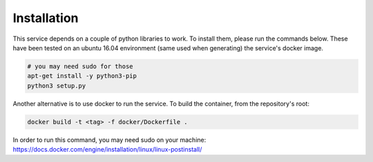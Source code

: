 Installation
============

This service depends on a couple of python libraries to work. To install them,
please run the commands below. These have been tested on an ubuntu 16.04
environment (same used when generating) the service's docker image.

.. code-block:: shell
  
   # you may need sudo for those
   apt-get install -y python3-pip
   python3 setup.py


Another alternative is to use docker to run the service. To build the
container, from the repository's root:

.. code-block:: shell
  
   docker build -t <tag> -f docker/Dockerfile .

In order to run this command, you may need sudo on your machine:
https://docs.docker.com/engine/installation/linux/linux-postinstall/